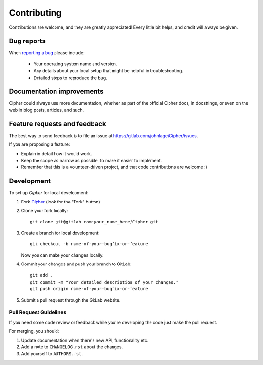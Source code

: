 ============
Contributing
============

Contributions are welcome, and they are greatly appreciated! Every
little bit helps, and credit will always be given.

Bug reports
===========

When `reporting a bug <https://gitlab.com/johnlage/Cipher/issues>`_ please include:

    * Your operating system name and version.
    * Any details about your local setup that might be helpful in troubleshooting.
    * Detailed steps to reproduce the bug.

Documentation improvements
==========================

Cipher could always use more documentation, whether as part of the
official Cipher docs, in docstrings, or even on the web in blog posts,
articles, and such.

Feature requests and feedback
=============================

The best way to send feedback is to file an issue at https://gitlab.com/johnlage/Cipher/issues.

If you are proposing a feature:

* Explain in detail how it would work.
* Keep the scope as narrow as possible, to make it easier to implement.
* Remember that this is a volunteer-driven project, and that code contributions are welcome :)

Development
===========

To set up `Cipher` for local development:

1. Fork `Cipher <https://gitlab.com/johnlage/Cipher>`_
   (look for the "Fork" button).
2. Clone your fork locally::

    git clone git@gitlab.com:your_name_here/Cipher.git

3. Create a branch for local development::

    git checkout -b name-of-your-bugfix-or-feature

   Now you can make your changes locally.

4. Commit your changes and push your branch to GitLab::

    git add .
    git commit -m "Your detailed description of your changes."
    git push origin name-of-your-bugfix-or-feature

5. Submit a pull request through the GitLab website.

Pull Request Guidelines
-----------------------

If you need some code review or feedback while you're developing the code just make the pull request.

For merging, you should:

1. Update documentation when there's new API, functionality etc.
2. Add a note to ``CHANGELOG.rst`` about the changes.
3. Add yourself to ``AUTHORS.rst``.